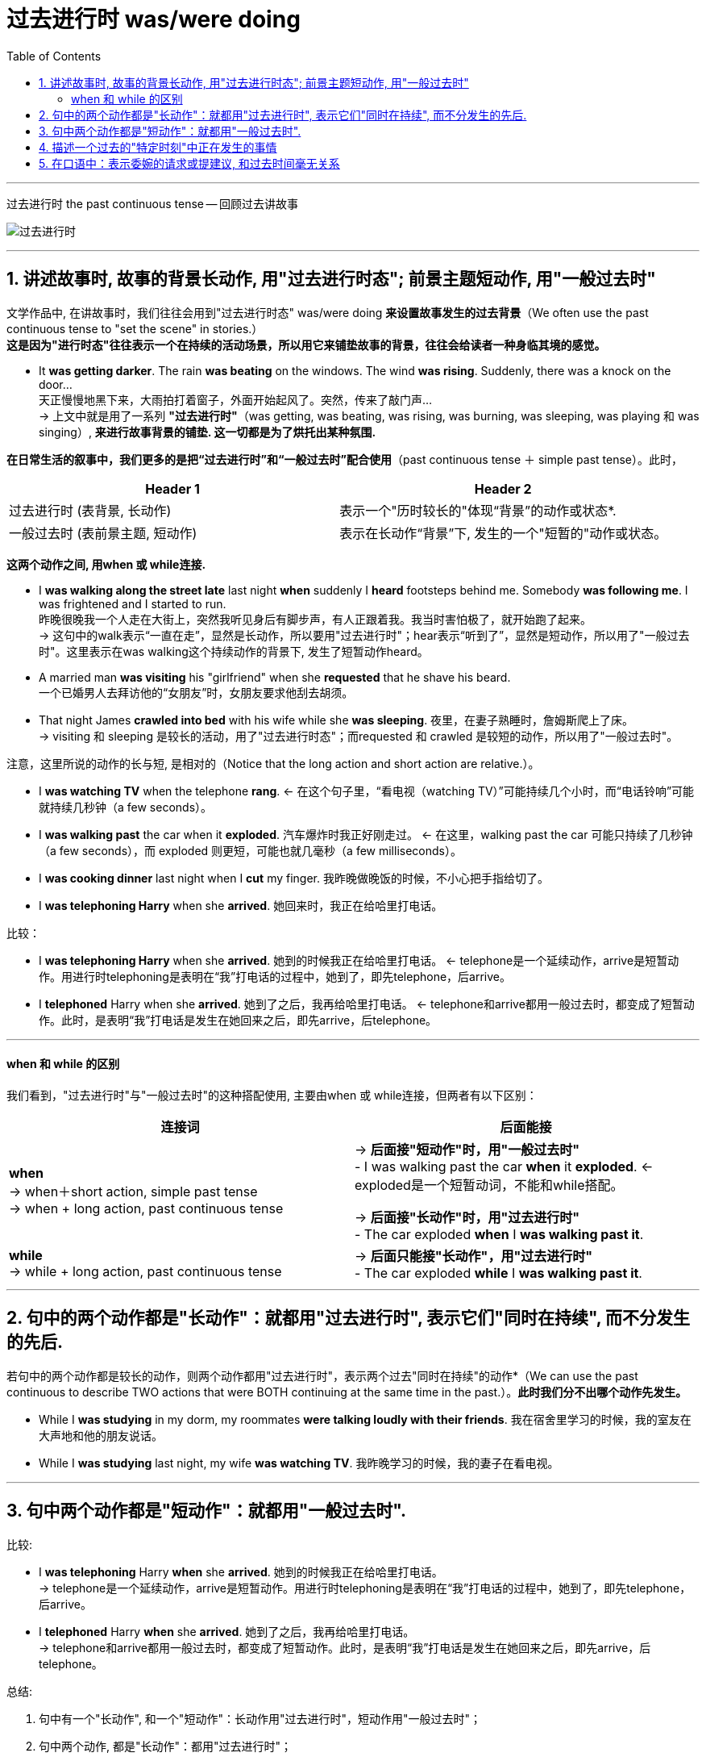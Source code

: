 
= 过去进行时 was/were doing
:toc:

---

过去进行时 the past continuous tense -- 回顾过去讲故事


image:./img_engGram/过去进行时.png[]

---

== 1. 讲述故事时, 故事的背景长动作, 用"过去进行时态"; 前景主题短动作, 用"一般过去时"

文学作品中, 在讲故事时，我们往往会用到"过去进行时态" was/were doing *来设置故事发生的过去背景*（We often use the past continuous tense to "set the scene" in stories.） +
*这是因为"进行时态"往往表示一个在持续的活动场景，所以用它来铺垫故事的背景，往往会给读者一种身临其境的感觉。*

- It *was getting darker*. The rain *was beating* on the windows. The wind *was rising*. Suddenly, there was a knock on the door...  +
天正慢慢地黑下来，大雨拍打着窗子，外面开始起风了。突然，传来了敲门声… +
-> 上文中就是用了一系列 *"过去进行时"*（was getting, was beating, was rising, was burning, was sleeping, was playing 和 was singing）, *来进行故事背景的铺垫. 这一切都是为了烘托出某种氛围.*


*在日常生活的叙事中，我们更多的是把“过去进行时”和“一般过去时”配合使用*（past continuous tense ＋ simple past tense）。此时，

|===
|Header 1 |Header 2

|过去进行时 (表背景, 长动作)
|表示一个"历时较长的"体现“背景”的动作或状态*.

|一般过去时 (表前景主题, 短动作)
|表示在长动作“背景”下, 发生的一个"短暂的"动作或状态。
|===

*这两个动作之间, 用when 或 while连接.*

- I *was walking along the street late* last night *when* suddenly I *heard* footsteps behind me. Somebody *was following me*. I was frightened and I started to run.  +
昨晚很晚我一个人走在大街上，突然我听见身后有脚步声，有人正跟着我。我当时害怕极了，就开始跑了起来。 +
-> 这句中的walk表示“一直在走”，显然是长动作，所以要用"过去进行时"；hear表示“听到了”，显然是短动作，所以用了"一般过去时"。这里表示在was walking这个持续动作的背景下, 发生了短暂动作heard。

- A married man *was visiting* his "girlfriend" when she *requested* that he shave his beard.  +
一个已婚男人去拜访他的“女朋友”时，女朋友要求他刮去胡须。
- That night James *crawled into bed* with his wife while she *was sleeping*. 夜里，在妻子熟睡时，詹姆斯爬上了床。 +
-> visiting 和 sleeping 是较长的活动，用了"过去进行时态"；而requested 和 crawled 是较短的动作，所以用了"一般过去时"。

注意，这里所说的动作的长与短, 是相对的（Notice that the long action and short action are relative.）。

- I *was watching TV* when the telephone *rang*. <- 在这个句子里，“看电视（watching TV）”可能持续几个小时，而“电话铃响”可能就持续几秒钟（a few seconds）。
- I *was walking past* the car when it *exploded*. 汽车爆炸时我正好刚走过。 <- 在这里，walking past the car 可能只持续了几秒钟（a few seconds），而 exploded 则更短，可能也就几毫秒（a few milliseconds）。

- I *was cooking dinner* last night when I *cut* my finger. 我昨晚做晚饭的时候，不小心把手指给切了。
- I *was telephoning Harry* when she *arrived*. 她回来时，我正在给哈里打电话。

比较：

- I *was telephoning Harry* when she *arrived*. 她到的时候我正在给哈里打电话。 <- telephone是一个延续动作，arrive是短暂动作。用进行时telephoning是表明在“我”打电话的过程中，她到了，即先telephone，后arrive。
- I *telephoned* Harry when she *arrived*. 她到了之后，我再给哈里打电话。 <- telephone和arrive都用一般过去时，都变成了短暂动作。此时，是表明“我”打电话是发生在她回来之后，即先arrive，后telephone。

---

==== when 和 while 的区别

我们看到，"过去进行时"与"一般过去时"的这种搭配使用, 主要由when 或 while连接，但两者有以下区别： +


|===
|连接词 |后面能接

|*when* +
-> when＋short action, simple past tense +
-> when + long action, past continuous tense
|-> *后面接"短动作"时，用"一般过去时"* +
- I was walking past the car *when* it *exploded*. <- exploded是一个短暂动词，不能和while搭配。 +

-> *后面接"长动作"时，用"过去进行时"* +
- The car exploded *when* I *was walking past it*.

|*while* +
-> while + long action, past continuous tense
|-> *后面只能接"长动作"，用"过去进行时"* +
- The car exploded *while* I *was walking past it*.
|===


---


== 2. 句中的两个动作都是"长动作"：就都用"过去进行时", 表示它们"同时在持续", 而不分发生的先后.

若句中的两个动作都是较长的动作，则两个动作都用"过去进行时"，表示两个过去"同时在持续"的动作*（We can use the past continuous to describe TWO actions that were BOTH continuing at the same time in the past.）。*此时我们分不出哪个动作先发生。*

- While I *was studying* in my dorm, my roommates *were talking loudly with their friends*. 我在宿舍里学习的时候，我的室友在大声地和他的朋友说话。
- While I *was studying* last night, my wife *was watching TV*. 我昨晚学习的时候，我的妻子在看电视。

---

== 3. 句中两个动作都是"短动作"：就都用"一般过去时".

比较:

- I *was telephoning* Harry *when* she *arrived*. 她到的时候我正在给哈里打电话。 +
-> telephone是一个延续动作，arrive是短暂动作。用进行时telephoning是表明在“我”打电话的过程中，她到了，即先telephone，后arrive。

- I *telephoned* Harry *when* she *arrived*. 她到了之后，我再给哈里打电话。 +
-> telephone和arrive都用一般过去时，都变成了短暂动作。此时，是表明“我”打电话是发生在她回来之后，即先arrive，后telephone。


总结:

1. 句中有一个"长动作", 和一个"短动作"：长动作用"过去进行时"，短动作用"一般过去时"； +
2. 句中两个动作, 都是"长动作"：都用"过去进行时"； +
3. 句中两个动作, 都是"短动作"：都用"一般过去时"。


---


== 4. 描述一个过去的"特定时刻"中正在发生的事情


"过去进行时"还可以用来描述一个 *在过去的特定时刻正在发生的事情*，这是各种进行时的典型用法。

- I *was discussing my thesis with my director* at this time last night. 我昨晚的这个时候正在和我的导师讨论我的论文。 <- 特定时刻
- Can I see your license and registration, please? You *were speeding*. 我能看一下你的驾照和行驶证吗？你刚才超速了。 <- "过去进行时态"显然都是表示“刚刚过去的时刻正在发生的活动”。比如警察说You were speeding. 就是表示“你刚才超速了”。


---


== 5. 在口语中：表示委婉的请求或提建议, 和过去时间毫无关系

*在口语表达中，我们还常常用"过去进行时"来表示委婉的请求或提建议，这时并不表示过去时间的动作。* 这尤其适用于表示态度的动词，如wonder，hope和think等，*这些动词用"过去进行时"（was wondering）或"现在进行时"（is wondering），均表示现在的一种愿望或态度，给人一种探询式的、犹豫不决的印象，因而显得很礼貌。*

- Excuse me, Prof. Davidson. But *I was hoping to talk to you about* my class project for economics. 戴维森教授，打扰您一下，我希望能和您讨论一下我经济学课上的作业。
- *I was wondering* if you could lend me your car. 我希望你能把车借给我。
- *I was hoping that* you'd like to lend me your car.
- *I was thinking that* you'd like to lend me your car.

若说：

- *I hope* to borrow your car.
- *I wonder* if you can lend me your car. +
则由于比较直截了当地表达了自己的态度，因而显得欠礼貌。


---















